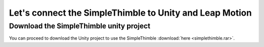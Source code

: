 Let's connect the SimpleThimble to Unity and Leap Motion
++++++++++++++++++++++++++++++++++++++++++++++++++++++++++

Download the SimpleThimble unity project
=========================================
You can proceed to download the Unity project to use the SimpleThimble :download:`here <simplethimble.rar>`.